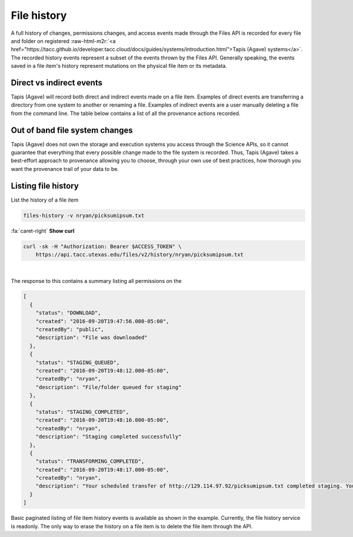 .. role:: raw-html-m2r(raw)
   :format: html


File history
============

A full history of changes, permissions changes, and access events made through the Files API is recorded for every file and folder on registered :raw-html-m2r:`<a href="https://tacc.github.io/developer.tacc.cloud/docs/guides/systems/introduction.html">Tapis (Agave) systems</a>`. The recorded history events represent a subset of the events thrown by the Files API. Generally speaking, the events saved in a file item's history represent mutations on the physical file item or its metadata.

Direct vs indirect events
-------------------------

Tapis (Agave) will record both direct and indirect events made on a file item. Examples of direct events are transferring a directory from one system to another or renaming a file. Examples of indirect events are a user manually deleting a file from the command line. The table below contains a list of all the provenance actions recorded.


.. raw:: html

   <table border="1px" cellpadding="5">
       <thead>
           <tr>
               <th>Event</th>
               <th>Description</th>
           </tr>
       </thead>
       <tbody>
           <tr>
               <td>CREATED</td>
               <td>File or directory was created</td>
           </tr>
           <tr>
               <td>DELETED</td>
               <td>The file was deleted</td>
           </tr>
           <tr>
               <td>RENAME</td>
               <td>The file was renamed</td>
           </tr>
           <tr>
               <td>MOVED</td>
               <td>The file was moved to another path</td>
           </tr>
           <tr>
               <td>OVERWRITTEN</td>
               <td>The file was overwritten</td>
           </tr>
           <tr>
               <td>PERMISSION_GRANT</td>
               <td>A user permission was added</td>
           </tr>
           <tr>
               <td>PERMISSION_REVOKE</td>
               <td>A user permission was deleted</td>
           </tr>
           <tr>
               <td>STAGING_QUEUED</td>
               <td>File/folder queued for staging</td>
           </tr>
           <tr>
               <td>STAGING</td>
               <td>File or directory is currently in flight</td>
           </tr>
           <tr>
               <td>STAGING_FAILED</td>
               <td>Staging failed</td>
           </tr>
           <tr>
               <td>STAGING_COMPLETED</td>
               <td>Staging completed successfully</td>
           </tr>
           <tr>
               <td>PREPROCESSING</td>
               <td>Prepairing file for processing
           </td>
           </tr>
           <tr>
               <td>TRANSFORMING_QUEUED</td>
               <td>File/folder queued for transform</td>
           </tr>
           <tr>
               <td>TRANSFORMING</td>
               <td>Transforming file/folder</td>
           </tr>
           <tr>
               <td>TRANSFORMING_FAILED</td>
               <td>Transform failed</td>
           </tr>
           <tr>
               <td>TRANSFORMING_COMPLETED</td>
               <td>Transform completed successfully</td>
           </tr>
           <tr>
               <td>UPLOADED</td>
               <td>New content was uploaded to the file.</td>
           </tr>
           <tr>
               <td>CONTENT_CHANGED</td>
               <td>Content changed within this file/folder. If a folder, this event will be thrown whenever content changes in any file within this folder at most one level deep.</td>
           </tr>
       </tbody>
   </table>


Out of band file system changes
-------------------------------

Tapis (Agave) does not own the storage and execution systems you access through the Science APIs, so it cannot guarantee that everything that every possible change made to the file system is recorded. Thus, Tapis (Agave) takes a best-effort approach to provenance allowing you to choose, through your own use of best practices, how thorough you want the provenance trail of your data to be.

Listing file history
--------------------

List the history of a file item

.. code-block:: plaintext

   files-history -v nryan/picksumipsum.txt

.. container:: foldable

     .. container:: header

        :fa:`caret-right`
        **Show curl**

     .. code-block:: shell

        curl -sk -H "Authorization: Bearer $ACCESS_TOKEN" \
            https://api.tacc.utexas.edu/files/v2/history/nryan/picksumipsum.txt
|


The response to this contains a summary listing all permissions on the

.. code-block:: json

   [
     {
       "status": "DOWNLOAD",
       "created": "2016-09-20T19:47:56.000-05:00",
       "createdBy": "public",
       "description": "File was downloaded"
     },
     {
       "status": "STAGING_QUEUED",
       "created": "2016-09-20T19:48:12.000-05:00",
       "createdBy": "nryan",
       "description": "File/folder queued for staging"
     },
     {
       "status": "STAGING_COMPLETED",
       "created": "2016-09-20T19:48:16.000-05:00",
       "createdBy": "nryan",
       "description": "Staging completed successfully"
     },
     {
       "status": "TRANSFORMING_COMPLETED",
       "created": "2016-09-20T19:48:17.000-05:00",
       "createdBy": "nryan",
       "description": "Your scheduled transfer of http://129.114.97.92/picksumipsum.txt completed staging. You can access the raw file on iPlant Data Store at /home/nryan/picksumipsum.txt or via the API at https://api.tacc.utexas.edu/files/v2/media/system/data.agaveapi.co//nryan/picksumipsum.txt."
     }
   ]

Basic paginated listing of file item history events is available as shown in the example. Currently, the file history service is readonly. The only way to erase the history on a file item is to delete the file item through the API.
